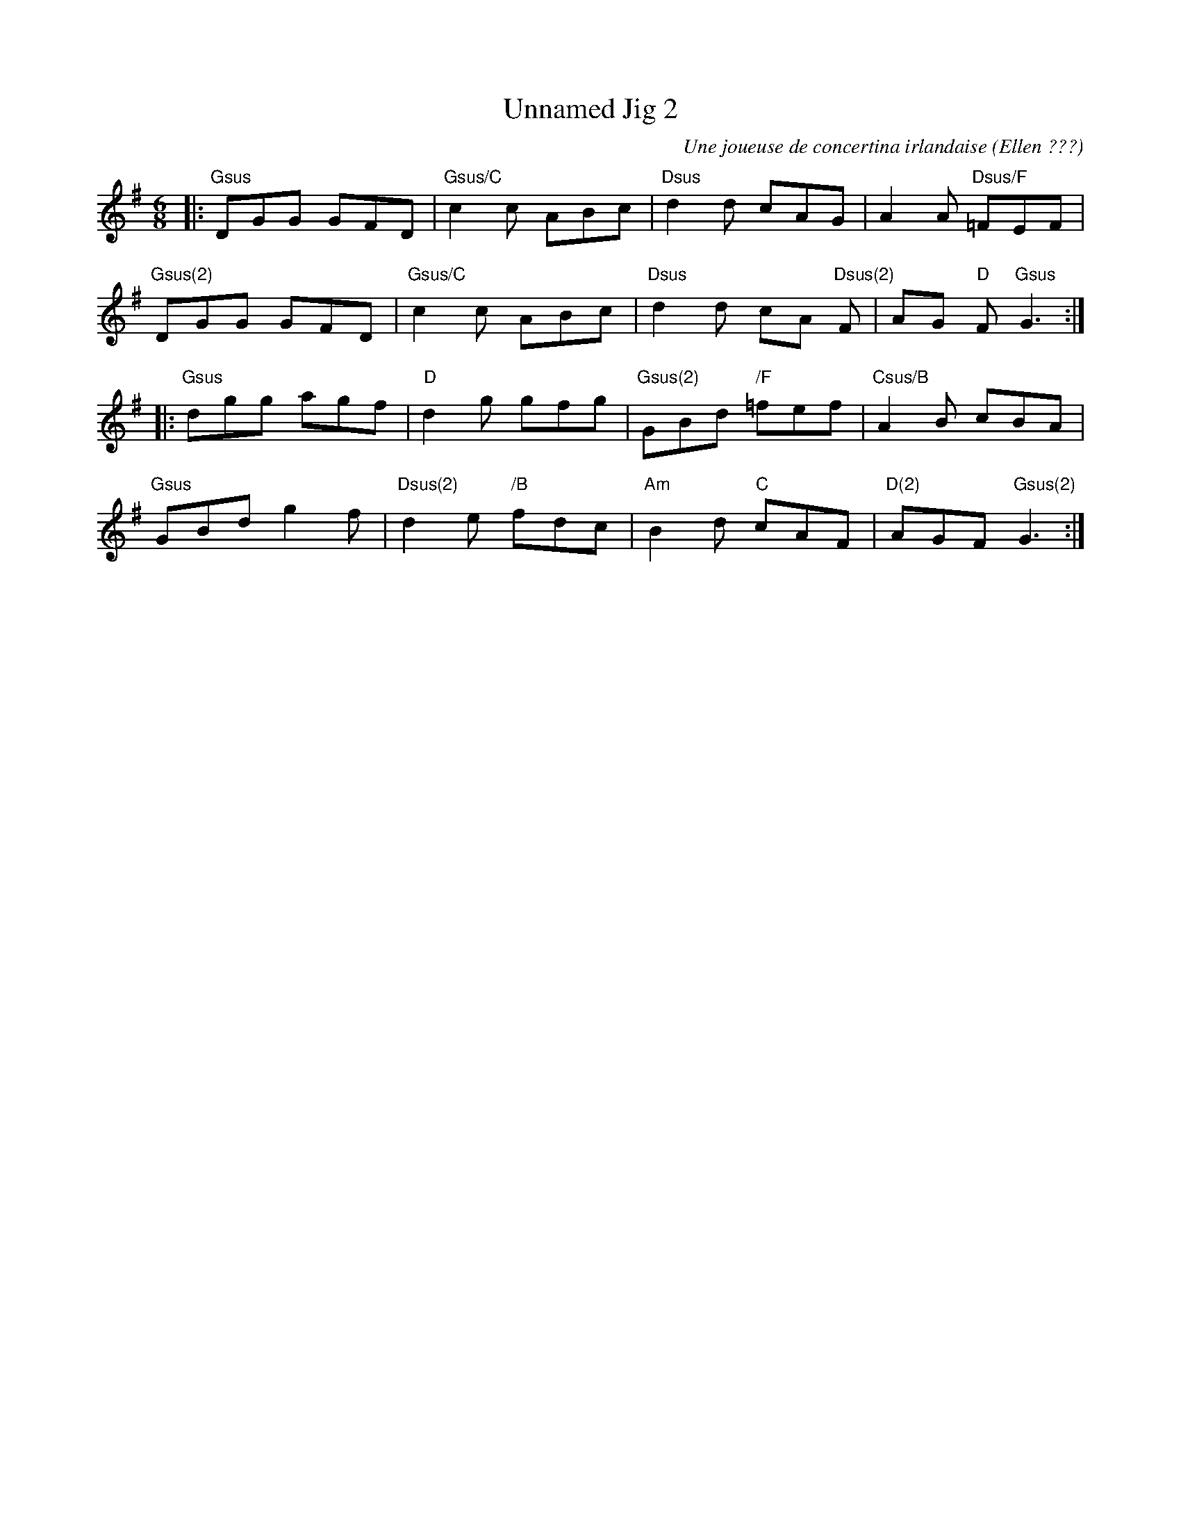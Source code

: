 X:1
T:Unnamed Jig 2
R:Jig
S:Valérie Yvon (la flûtiste)
C:Une joueuse de concertina irlandaise (Ellen ???)
M:6/8
L:1/8
K:G
|: "Gsus" DGG GFD | "Gsus/C" c2c ABc | "Dsus" d2d cAG | A2A "Dsus/F" =FEF |
   "Gsus(2)" DGG GFD | "Gsus/C" c2c ABc | "Dsus" d2d cA "Dsus(2)" F | AG "D" F "Gsus" G3 :|
|: "Gsus" dgg agf | "D" d2g gfg | "Gsus(2)"GBd "/F"=fef | "Csus/B"A2B cBA |
   "Gsus" GBd g2f | "Dsus(2)"d2e "/B" fdc | "Am" B2d "C" cAF | "D(2)"AGF "Gsus(2)"G3 :|
